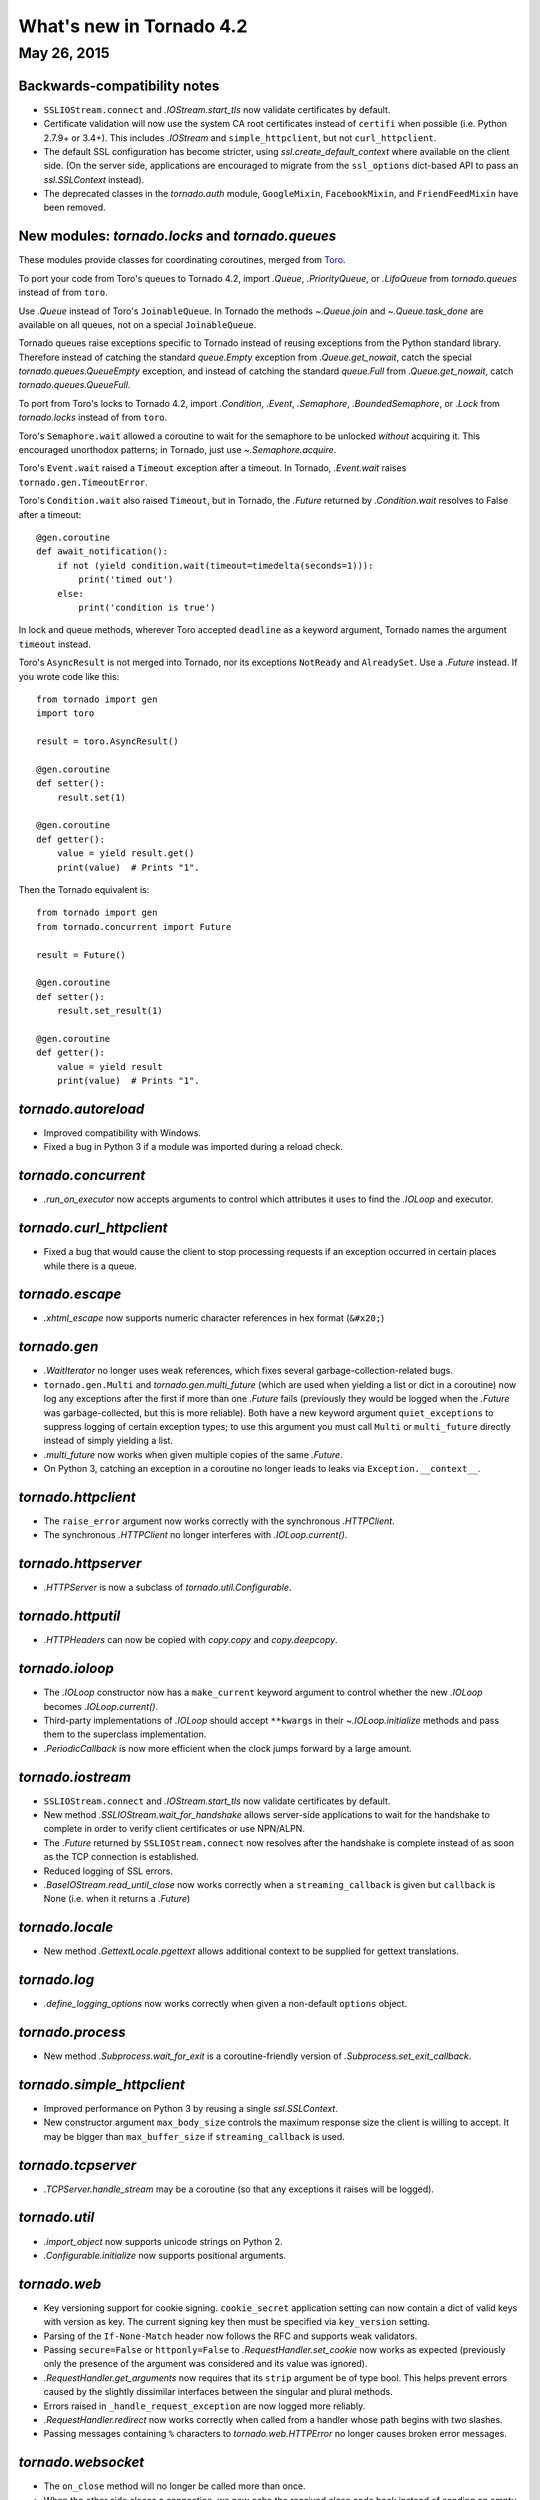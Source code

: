 What's new in Tornado 4.2
=========================

May 26, 2015
------------

Backwards-compatibility notes
~~~~~~~~~~~~~~~~~~~~~~~~~~~~~

* ``SSLIOStream.connect`` and `.IOStream.start_tls` now validate certificates
  by default.
* Certificate validation will now use the system CA root certificates instead
  of ``certifi`` when possible (i.e. Python 2.7.9+ or 3.4+). This includes
  `.IOStream` and ``simple_httpclient``, but not ``curl_httpclient``.
* The default SSL configuration has become stricter, using
  `ssl.create_default_context` where available on the client side.
  (On the server side, applications are encouraged to migrate from the
  ``ssl_options`` dict-based API to pass an `ssl.SSLContext` instead).
* The deprecated classes in the `tornado.auth` module, ``GoogleMixin``,
  ``FacebookMixin``, and ``FriendFeedMixin`` have been removed.

New modules: `tornado.locks` and `tornado.queues`
~~~~~~~~~~~~~~~~~~~~~~~~~~~~~~~~~~~~~~~~~~~~~~~~~

These modules provide classes for coordinating coroutines, merged from
`Toro <https://toro.readthedocs.io>`_.

To port your code from Toro's queues to Tornado 4.2, import `.Queue`,
`.PriorityQueue`, or `.LifoQueue` from `tornado.queues` instead of from
``toro``.

Use `.Queue` instead of Toro's ``JoinableQueue``. In Tornado the methods
`~.Queue.join` and `~.Queue.task_done` are available on all queues, not on a
special ``JoinableQueue``.

Tornado queues raise exceptions specific to Tornado instead of reusing
exceptions from the Python standard library.
Therefore instead of catching the standard `queue.Empty` exception from
`.Queue.get_nowait`, catch the special `tornado.queues.QueueEmpty` exception,
and instead of catching the standard `queue.Full` from `.Queue.get_nowait`,
catch `tornado.queues.QueueFull`.

To port from Toro's locks to Tornado 4.2, import `.Condition`, `.Event`,
`.Semaphore`, `.BoundedSemaphore`, or `.Lock` from `tornado.locks`
instead of from ``toro``.

Toro's ``Semaphore.wait`` allowed a coroutine to wait for the semaphore to
be unlocked *without* acquiring it. This encouraged unorthodox patterns; in
Tornado, just use `~.Semaphore.acquire`.

Toro's ``Event.wait`` raised a ``Timeout`` exception after a timeout. In
Tornado, `.Event.wait` raises ``tornado.gen.TimeoutError``.

Toro's ``Condition.wait`` also raised ``Timeout``, but in Tornado, the `.Future`
returned by `.Condition.wait` resolves to False after a timeout::

    @gen.coroutine
    def await_notification():
        if not (yield condition.wait(timeout=timedelta(seconds=1))):
            print('timed out')
        else:
            print('condition is true')

In lock and queue methods, wherever Toro accepted ``deadline`` as a keyword
argument, Tornado names the argument ``timeout`` instead.

Toro's ``AsyncResult`` is not merged into Tornado, nor its exceptions
``NotReady`` and ``AlreadySet``. Use a `.Future` instead. If you wrote code like
this::

    from tornado import gen
    import toro

    result = toro.AsyncResult()

    @gen.coroutine
    def setter():
        result.set(1)

    @gen.coroutine
    def getter():
        value = yield result.get()
        print(value)  # Prints "1".

Then the Tornado equivalent is::

    from tornado import gen
    from tornado.concurrent import Future

    result = Future()

    @gen.coroutine
    def setter():
        result.set_result(1)

    @gen.coroutine
    def getter():
        value = yield result
        print(value)  # Prints "1".

`tornado.autoreload`
~~~~~~~~~~~~~~~~~~~~

* Improved compatibility with Windows.
* Fixed a bug in Python 3 if a module was imported during a reload check.

`tornado.concurrent`
~~~~~~~~~~~~~~~~~~~~

* `.run_on_executor` now accepts arguments to control which attributes
  it uses to find the `.IOLoop` and executor.

`tornado.curl_httpclient`
~~~~~~~~~~~~~~~~~~~~~~~~~

* Fixed a bug that would cause the client to stop processing requests
  if an exception occurred in certain places while there is a queue.

`tornado.escape`
~~~~~~~~~~~~~~~~

* `.xhtml_escape` now supports numeric character references in hex
  format (``&#x20;``)

`tornado.gen`
~~~~~~~~~~~~~

* `.WaitIterator` no longer uses weak references, which fixes several
  garbage-collection-related bugs.
* ``tornado.gen.Multi`` and `tornado.gen.multi_future` (which are used when
  yielding a list or dict in a coroutine) now log any exceptions after the
  first if more than one `.Future` fails (previously they would be logged
  when the `.Future` was garbage-collected, but this is more reliable).
  Both have a new keyword argument ``quiet_exceptions`` to suppress
  logging of certain exception types; to use this argument you must
  call ``Multi`` or ``multi_future`` directly instead of simply yielding
  a list.
* `.multi_future` now works when given multiple copies of the same `.Future`.
* On Python 3, catching an exception in a coroutine no longer leads to
  leaks via ``Exception.__context__``.

`tornado.httpclient`
~~~~~~~~~~~~~~~~~~~~

* The ``raise_error`` argument now works correctly with the synchronous
  `.HTTPClient`.
* The synchronous `.HTTPClient` no longer interferes with `.IOLoop.current()`.

`tornado.httpserver`
~~~~~~~~~~~~~~~~~~~~

* `.HTTPServer` is now a subclass of `tornado.util.Configurable`.

`tornado.httputil`
~~~~~~~~~~~~~~~~~~

* `.HTTPHeaders` can now be copied with `copy.copy` and `copy.deepcopy`.

`tornado.ioloop`
~~~~~~~~~~~~~~~~

* The `.IOLoop` constructor now has a ``make_current`` keyword argument
  to control whether the new `.IOLoop` becomes `.IOLoop.current()`.
* Third-party implementations of `.IOLoop` should accept ``**kwargs``
  in their `~.IOLoop.initialize` methods and pass them to the superclass
  implementation.
* `.PeriodicCallback` is now more efficient when the clock jumps forward
  by a large amount.

`tornado.iostream`
~~~~~~~~~~~~~~~~~~

* ``SSLIOStream.connect`` and `.IOStream.start_tls` now validate certificates
  by default.
* New method `.SSLIOStream.wait_for_handshake` allows server-side applications
  to wait for the handshake to complete in order to verify client certificates
  or use NPN/ALPN.
* The `.Future` returned by ``SSLIOStream.connect`` now resolves after the
  handshake is complete instead of as soon as the TCP connection is
  established.
* Reduced logging of SSL errors.
* `.BaseIOStream.read_until_close` now works correctly when a
  ``streaming_callback`` is given but ``callback`` is None (i.e. when
  it returns a `.Future`)

`tornado.locale`
~~~~~~~~~~~~~~~~

* New method `.GettextLocale.pgettext` allows additional context to be
  supplied for gettext translations.

`tornado.log`
~~~~~~~~~~~~~

* `.define_logging_options` now works correctly when given a non-default
  ``options`` object.

`tornado.process`
~~~~~~~~~~~~~~~~~

* New method `.Subprocess.wait_for_exit` is a coroutine-friendly
  version of `.Subprocess.set_exit_callback`.

`tornado.simple_httpclient`
~~~~~~~~~~~~~~~~~~~~~~~~~~~

* Improved performance on Python 3 by reusing a single `ssl.SSLContext`.
* New constructor argument ``max_body_size`` controls the maximum response
  size the client is willing to accept. It may be bigger than
  ``max_buffer_size`` if ``streaming_callback`` is used.

`tornado.tcpserver`
~~~~~~~~~~~~~~~~~~~

* `.TCPServer.handle_stream` may be a coroutine (so that any exceptions
  it raises will be logged).

`tornado.util`
~~~~~~~~~~~~~~

* `.import_object` now supports unicode strings on Python 2.
* `.Configurable.initialize` now supports positional arguments.

`tornado.web`
~~~~~~~~~~~~~

* Key versioning support for cookie signing. ``cookie_secret`` application
  setting can now contain a dict of valid keys with version as key. The
  current signing key then must be specified via ``key_version`` setting.
* Parsing of the ``If-None-Match`` header now follows the RFC and supports
  weak validators.
* Passing ``secure=False`` or ``httponly=False`` to
  `.RequestHandler.set_cookie` now works as expected (previously only the
  presence of the argument was considered and its value was ignored).
* `.RequestHandler.get_arguments` now requires that its ``strip`` argument
  be of type bool. This helps prevent errors caused by the slightly dissimilar
  interfaces between the singular and plural methods.
* Errors raised in ``_handle_request_exception`` are now logged more reliably.
* `.RequestHandler.redirect` now works correctly when called from a handler
  whose path begins with two slashes.
* Passing messages containing ``%`` characters to `tornado.web.HTTPError`
  no longer causes broken error messages.

`tornado.websocket`
~~~~~~~~~~~~~~~~~~~

* The ``on_close`` method will no longer be called more than once.
* When the other side closes a connection, we now echo the received close
  code back instead of sending an empty close frame.
